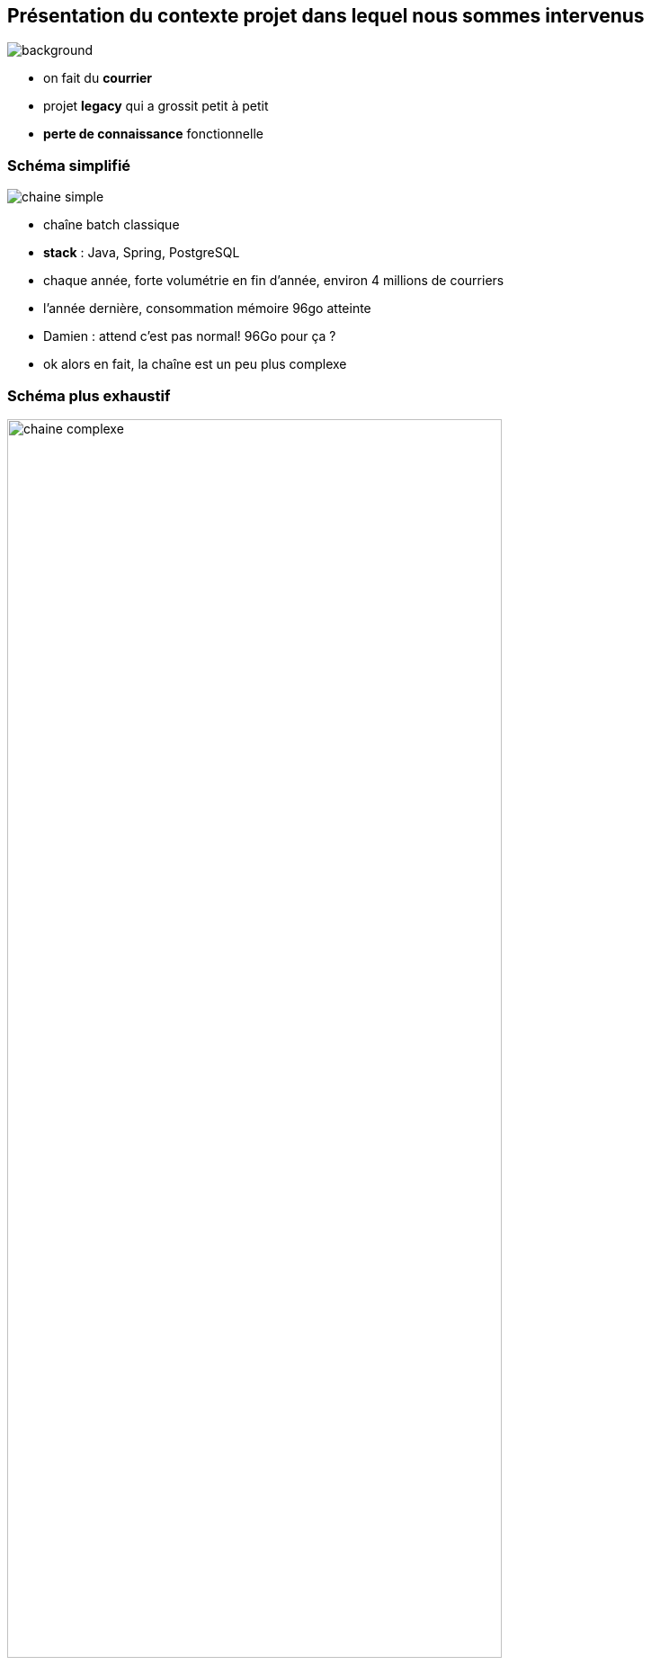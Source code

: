 
[%notitle]
== Présentation du contexte projet dans lequel nous sommes intervenus

image::images/courriers.jpg[background, size=fill]

[.notes]
--
* on fait du **courrier**
* projet **legacy** qui a grossit petit à petit
* **perte de connaissance** fonctionnelle
--

[%notitle]
=== Schéma simplifié

image::images/chaine_simple.png[]

[.notes]
--
* chaîne batch classique
* *stack* : Java, Spring, PostgreSQL 
* chaque année, forte volumétrie en fin d'année, environ 4 millions de courriers
* l'année dernière, consommation mémoire 96go atteinte

* Damien : attend c'est pas normal! 96Go pour ça ?
* ok alors en fait, la chaîne est un peu plus complexe
--

[%notitle]
=== Schéma plus exhaustif

image::images/chaine_complexe.png[width=80%]


[.notes]
--
* *ordonnanceur* au centre de l'appli, *progiciel* de traitement d'image, *moteurs* de tri, *portail*
* *parallélisation* des traitements
* le *tout déployé sur un serveur*, pas de conteneurisation
* problématique : cette année, un peu plus de volumétrie et le client nous confie que la *chaîne consomme de plus en plus* de RAM
* client pas confiant pour les traitements de fin d'année
--
